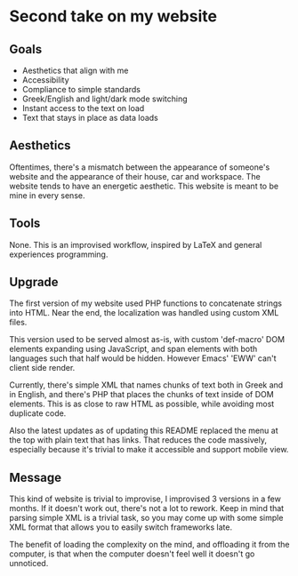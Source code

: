 * Second take on my website

** Goals

- Aesthetics that align with me
- Accessibility
- Compliance to simple standards
- Greek/English and light/dark mode switching
- Instant access to the text on load
- Text that stays in place as data loads

** Aesthetics

Oftentimes, there's a mismatch between
the appearance of someone's website
and the appearance of their house, car and workspace.
The website tends to have an energetic aesthetic.
This website is meant to be mine in every sense.

** Tools

None. This is an improvised workflow, inspired by LaTeX
and general experiences programming.

** Upgrade

The first version of my website used PHP functions to
concatenate strings into HTML.
Near the end, the localization was handled using custom XML files.

This version used to be served almost as-is,
with custom 'def-macro' DOM elements expanding using JavaScript,
and span elements with both languages such that half would be
hidden. However Emacs' 'EWW' can't client side render.

Currently, there's simple XML that names chunks of text
both in Greek and in English, and there's PHP that
places the chunks of text inside of DOM elements.
This is as close to raw HTML as possible,
while avoiding most duplicate code.

Also the latest updates as of updating this README
replaced the menu at the top with plain text that has links.
That reduces the code massively, especially because
it's trivial to make it accessible and support mobile view.

** Message

This kind of website is trivial to improvise,
I improvised 3 versions in a few months.
If it doesn't work out, there's not a lot to rework.
Keep in mind that parsing simple XML is a trivial task,
so you may come up with some simple XML format
that allows you to easily switch frameworks late.

The benefit of loading the complexity on the mind,
and offloading it from the computer,
is that when the computer doesn't feel well it doesn't go unnoticed.
